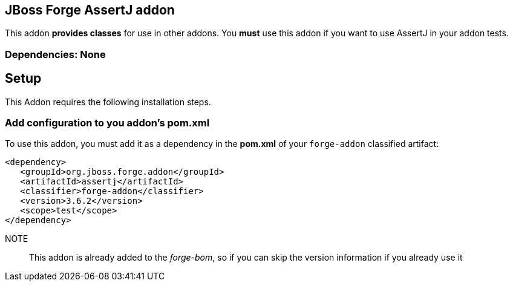 == JBoss Forge AssertJ addon
:idprefix: id_ 
This addon *provides classes* for use in other addons. 
You *must* use this addon if you want to use AssertJ in your addon tests.
        
=== Dependencies: None 

== Setup

This Addon requires the following installation steps.

=== Add configuration to you addon's pom.xml 

To use this addon, you must add it as a dependency in the *pom.xml* of your `forge-addon` classified artifact:
[source,xml]
----
<dependency>
   <groupId>org.jboss.forge.addon</groupId>
   <artifactId>assertj</artifactId>
   <classifier>forge-addon</classifier>
   <version>3.6.2</version>
   <scope>test</scope>
</dependency>
----

NOTE:: This addon is already added to the _forge-bom_, so if you can skip the version information if you already use it
